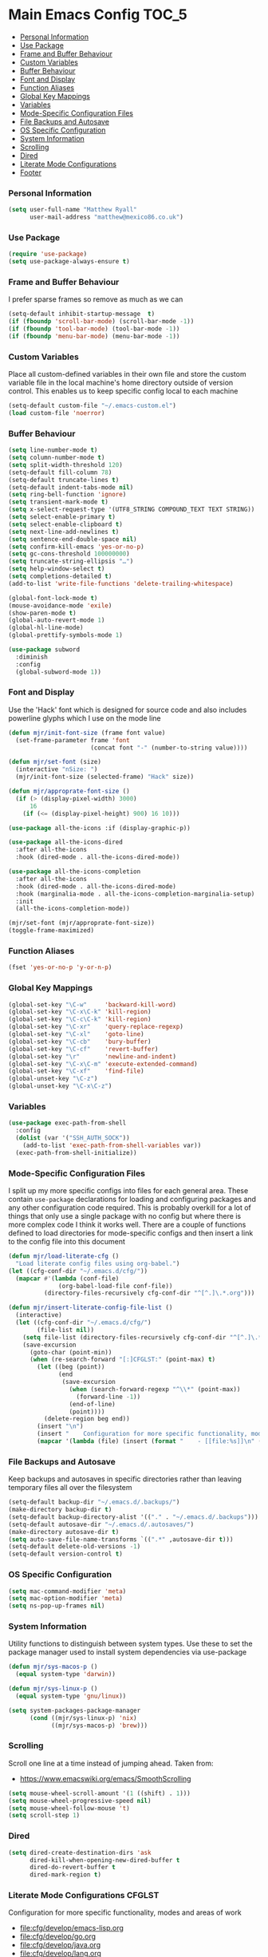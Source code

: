 * Main Emacs Config                                                   :TOC_5:
    - [[#personal-information][Personal Information]]
    - [[#use-package][Use Package]]
    - [[#frame-and-buffer-behaviour][Frame and Buffer Behaviour]]
    - [[#custom-variables][Custom Variables]]
    - [[#buffer-behaviour][Buffer Behaviour]]
    - [[#font-and-display][Font and Display]]
    - [[#function-aliases][Function Aliases]]
    - [[#global-key-mappings][Global Key Mappings]]
    - [[#variables][Variables]]
    - [[#mode-specific-configuration-files][Mode-Specific Configuration Files]]
    - [[#file-backups-and-autosave][File Backups and Autosave]]
    - [[#os-specific-configuration][OS Specific Configuration]]
    - [[#system-information][System Information]]
    - [[#scrolling][Scrolling]]
    - [[#dired][Dired]]
    - [[#literate-mode-configurations][Literate Mode Configurations]]
    - [[#footer][Footer]]

*** Personal Information
    #+BEGIN_SRC emacs-lisp
    (setq user-full-name "Matthew Ryall"
          user-mail-address "matthew@mexico86.co.uk")
    #+END_SRC

*** Use Package
    #+begin_src emacs-lisp
    (require 'use-package)
    (setq use-package-always-ensure t)
    #+end_src
*** Frame and Buffer Behaviour
    I prefer sparse frames so remove as much as we can
    #+BEGIN_SRC emacs-lisp
    (setq-default inhibit-startup-message  t)
    (if (fboundp 'scroll-bar-mode) (scroll-bar-mode -1))
    (if (fboundp 'tool-bar-mode) (tool-bar-mode -1))
    (if (fboundp 'menu-bar-mode) (menu-bar-mode -1))
    #+END_SRC

*** Custom Variables
    Place all custom-defined variables in their own file and store the custom
    variable file in the local machine's home directory outside of version
    control. This enables us to keep specific config local to each machine

    #+BEGIN_SRC emacs-lisp
    (setq-default custom-file "~/.emacs-custom.el")
    (load custom-file 'noerror)
    #+END_SRC

*** Buffer Behaviour
    #+BEGIN_SRC emacs-lisp
    (setq line-number-mode t)
    (setq column-number-mode t)
    (setq split-width-threshold 120)
    (setq-default fill-column 78)
    (setq-default truncate-lines t)
    (setq-default indent-tabs-mode nil)
    (setq ring-bell-function 'ignore)
    (setq transient-mark-mode t)
    (setq x-select-request-type '(UTF8_STRING COMPOUND_TEXT TEXT STRING))
    (setq select-enable-primary t)
    (setq select-enable-clipboard t)
    (setq next-line-add-newlines t)
    (setq sentence-end-double-space nil)
    (setq confirm-kill-emacs 'yes-or-no-p)
    (setq gc-cons-threshold 100000000)
    (setq truncate-string-ellipsis "…")
    (setq help-window-select t)
    (setq completions-detailed t)
    (add-to-list 'write-file-functions 'delete-trailing-whitespace)

    (global-font-lock-mode t)
    (mouse-avoidance-mode 'exile)
    (show-paren-mode t)
    (global-auto-revert-mode 1)
    (global-hl-line-mode)
    (global-prettify-symbols-mode 1)

    (use-package subword
      :diminish
      :config
      (global-subword-mode 1))
    #+END_SRC

*** Font and Display
    Use the 'Hack' font which is designed for source code and also includes
    powerline glyphs which I use on the mode line
    #+BEGIN_SRC emacs-lisp
    (defun mjr/init-font-size (frame font value)
      (set-frame-parameter frame 'font
                           (concat font "-" (number-to-string value))))

    (defun mjr/set-font (size)
      (interactive "nSize: ")
      (mjr/init-font-size (selected-frame) "Hack" size))

    (defun mjr/approprate-font-size ()
      (if (> (display-pixel-width) 3000)
          16
        (if (<= (display-pixel-height) 900) 16 10)))

    (use-package all-the-icons :if (display-graphic-p))

    (use-package all-the-icons-dired
      :after all-the-icons
      :hook (dired-mode . all-the-icons-dired-mode))

    (use-package all-the-icons-completion
      :after all-the-icons
      :hook (dired-mode . all-the-icons-dired-mode)
      :hook (marginalia-mode . all-the-icons-completion-marginalia-setup)
      :init
      (all-the-icons-completion-mode))

    (mjr/set-font (mjr/approprate-font-size))
    (toggle-frame-maximized)
    #+END_SRC

*** Function Aliases
    #+BEGIN_SRC emacs-lisp
    (fset 'yes-or-no-p 'y-or-n-p)
    #+END_SRC

*** Global Key Mappings
    #+BEGIN_SRC emacs-lisp
    (global-set-key "\C-w"     'backward-kill-word)
    (global-set-key "\C-x\C-k" 'kill-region)
    (global-set-key "\C-c\C-k" 'kill-region)
    (global-set-key "\C-xr"    'query-replace-regexp)
    (global-set-key "\C-xl"    'goto-line)
    (global-set-key "\C-cb"    'bury-buffer)
    (global-set-key "\C-cf"    'revert-buffer)
    (global-set-key "\r"       'newline-and-indent)
    (global-set-key "\C-x\C-m" 'execute-extended-command)
    (global-set-key "\C-xf"    'find-file)
    (global-unset-key "\C-z")
    (global-unset-key "\C-x\C-z")
    #+END_SRC

*** Variables
    #+begin_src emacs-lisp
      (use-package exec-path-from-shell
        :config
        (dolist (var '("SSH_AUTH_SOCK"))
          (add-to-list 'exec-path-from-shell-variables var))
        (exec-path-from-shell-initialize))
    #+end_src

*** Mode-Specific Configuration Files
    I split up my more specific configs into files for each general
    area. These contain ~use-package~ declarations for loading and configuring
    packages and any other configuration code required. This is probably
    overkill for a lot of things that only use a single package with no config
    but where there is more complex code I think it works well. There are a
    couple of functions defined to load directories for mode-specific configs
    and then insert a link to the config file into this document

    #+BEGIN_SRC emacs-lisp
    (defun mjr/load-literate-cfg ()
      "Load literate config files using org-babel.")
    (let ((cfg-conf-dir "~/.emacs.d/cfg/"))
      (mapcar #'(lambda (conf-file)
                  (org-babel-load-file conf-file))
              (directory-files-recursively cfg-conf-dir "^[^.]\.*.org")))

    (defun mjr/insert-literate-config-file-list ()
      (interactive)
      (let ((cfg-conf-dir "~/.emacs.d/cfg/")
            (file-list nil))
        (setq file-list (directory-files-recursively cfg-conf-dir "^[^.]\.*.org"))
        (save-excursion
          (goto-char (point-min))
          (when (re-search-forward "[:]CFGLST:" (point-max) t)
            (let ((beg (point))
                  (end
                   (save-excursion
                     (when (search-forward-regexp "^\\*" (point-max))
                       (forward-line -1))
                     (end-of-line)
                     (point))))
              (delete-region beg end))
            (insert "\n")
            (insert "    Configuration for more specific functionality, modes and areas of work\n")
            (mapcar '(lambda (file) (insert (format "    - [[file:%s]]\n" (substring file 11)))) file-list)))))
    #+END_SRC

*** File Backups and Autosave
    Keep backups and autosaves in specific directories rather than leaving
    temporary files all over the filesystem
    #+BEGIN_SRC emacs-lisp
    (setq-default backup-dir "~/.emacs.d/.backups/")
    (make-directory backup-dir t)
    (setq-default backup-directory-alist '(("." . "~/.emacs.d/.backups")))
    (setq-default autosave-dir "~/.emacs.d/.autosaves/")
    (make-directory autosave-dir t)
    (setq auto-save-file-name-transforms `((".*" ,autosave-dir t)))
    (setq-default delete-old-versions -1)
    (setq-default version-control t)
    #+END_SRC

*** OS Specific Configuration
    #+BEGIN_SRC emacs-lisp
    (setq mac-command-modifier 'meta)
    (setq mac-option-modifier 'meta)
    (setq ns-pop-up-frames nil)
    #+END_SRC

*** System Information
    Utility functions to distinguish between system types. Use these to set
    the package manager used to install system dependencies via use-package
    #+BEGIN_SRC emacs-lisp
    (defun mjr/sys-macos-p ()
      (equal system-type 'darwin))

    (defun mjr/sys-linux-p ()
      (equal system-type 'gnu/linux))

    (setq system-packages-package-manager
          (cond ((mjr/sys-linux-p) 'nix)
                ((mjr/sys-macos-p) 'brew)))
    #+END_SRC

*** Scrolling
    Scroll one line at a time instead of jumping ahead. Taken from:
      - https://www.emacswiki.org/emacs/SmoothScrolling
    #+begin_src emacs-lisp
    (setq mouse-wheel-scroll-amount '(1 ((shift) . 1)))
    (setq mouse-wheel-progressive-speed nil)
    (setq mouse-wheel-follow-mouse 't)
    (setq scroll-step 1)
    #+end_src

*** Dired
    #+begin_src emacs-lisp
    (setq dired-create-destination-dirs 'ask
          dired-kill-when-opening-new-dired-buffer t
          dired-do-revert-buffer t
          dired-mark-region t)
    #+end_src

*** Literate Mode Configurations                                     :CFGLST:
    Configuration for more specific functionality, modes and areas of work
    - [[file:cfg/develop/emacs-lisp.org]]
    - [[file:cfg/develop/go.org]]
    - [[file:cfg/develop/java.org]]
    - [[file:cfg/develop/lang.org]]
    - [[file:cfg/develop/lsp.org]]
    - [[file:cfg/develop/markup.org]]
    - [[file:cfg/develop/rust.org]]
    - [[file:cfg/develop/typescript.org]]
    - [[file:cfg/develop/web.org]]
    - [[file:cfg/buffer-management.org]]
    - [[file:cfg/color-theme.org]]
    - [[file:cfg/completion.org]]
    - [[file:cfg/docker.org]]
    - [[file:cfg/email.org]]
    - [[file:cfg/flycheck.org]]
    - [[file:cfg/minibuffer.org]]
    - [[file:cfg/mode-line.org]]
    - [[file:cfg/org-mode.org]]
    - [[file:cfg/paredit.org]]
    - [[file:cfg/programming.org]]
    - [[file:cfg/projects.org]]
    - [[file:cfg/search.org]]
    - [[file:cfg/snippets.org]]
    - [[file:cfg/terminal.org]]
    - [[file:cfg/vcs.org]]
    - [[file:cfg/writing.org]]

*** Footer
   We thank you for your patience
    #+begin_src emacs-lisp
      (mjr/load-literate-cfg)
    #+end_src
